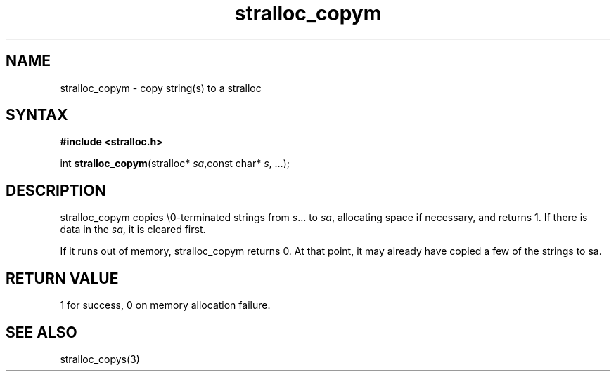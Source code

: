 .TH stralloc_copym 3
.SH NAME
stralloc_copym \- copy string(s) to a stralloc
.SH SYNTAX
.B #include <stralloc.h>

int \fBstralloc_copym\fP(stralloc* \fIsa\fR,const char* \fIs\fR, ...);
.SH DESCRIPTION
stralloc_copym copies \\0-terminated strings from \fIs\fR... to \fIsa\fR,
allocating space if necessary, and returns 1.  If there is data in the
\fIsa\fR, it is cleared first.

If it runs out of memory, stralloc_copym returns 0.  At that point, it
may already have copied a few of the strings to sa.
.SH "RETURN VALUE"
1 for success, 0 on memory allocation failure.
.SH "SEE ALSO"
stralloc_copys(3)
